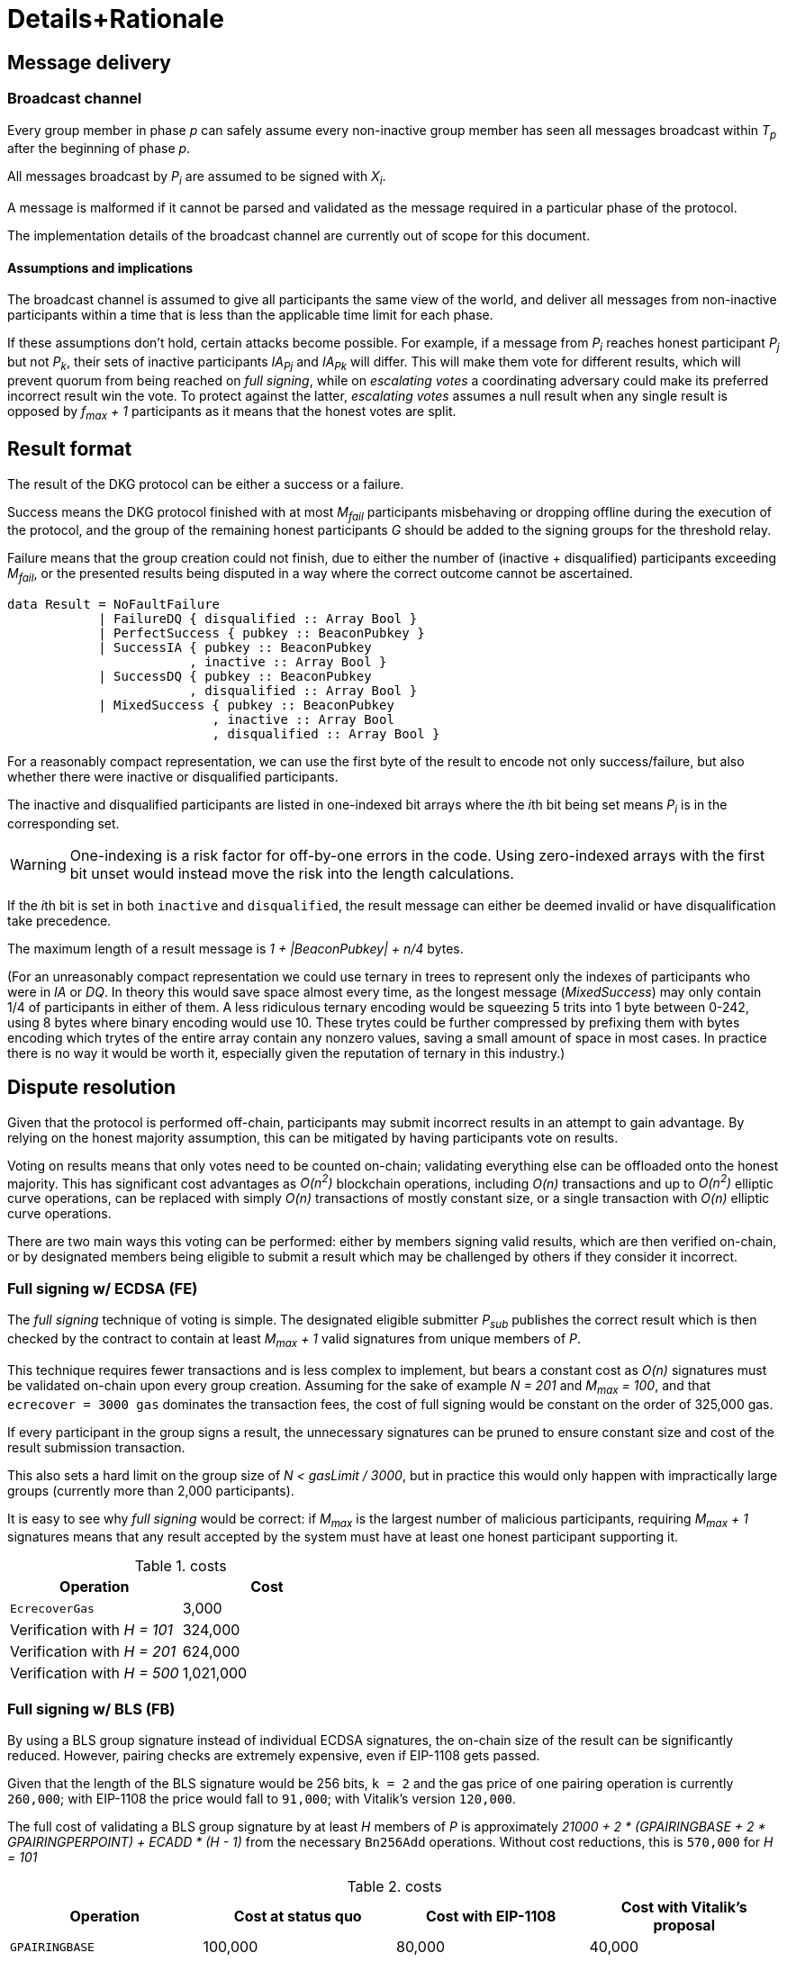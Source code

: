 = Details+Rationale

== Message delivery

=== Broadcast channel

Every group member in phase _p_ can safely assume
every non-inactive group member has seen
all messages broadcast within _T~p~_ after the beginning of phase _p_.

All messages broadcast by _P~i~_ are assumed to be signed with _X~i~_.

A message is malformed if it cannot be parsed and validated
as the message required in a particular phase of the protocol.

The implementation details of the broadcast channel
are currently out of scope for this document.

==== Assumptions and implications

The broadcast channel is assumed to give all participants
the same view of the world,
and deliver all messages from non-inactive participants
within a time that is less than the applicable time limit for each phase.

If these assumptions don't hold, certain attacks become possible.
For example, if a message from _P~i~_
reaches honest participant _P~j~_ but not _P~k~_,
their sets of inactive participants _IA~Pj~_ and _IA~Pk~_ will differ.
This will make them vote for different results,
which will prevent quorum from being reached on _full signing_,
while on _escalating votes_ a coordinating adversary
could make its preferred incorrect result win the vote.
To protect against the latter,
_escalating votes_ assumes a null result when any single result is opposed
by _f~max~ + 1_ participants as it means that the honest votes are split.

== Result format

The result of the DKG protocol can be either a success or a failure.

Success means the DKG protocol finished with at most _M~fail~_ participants
misbehaving or dropping offline during the execution of the protocol,
and the group of the remaining honest participants _G_
should be added to the signing groups for the threshold relay.

Failure means that the group creation could not finish, due to either
the number of (inactive + disqualified) participants exceeding _M~fail~_,
or the presented results being disputed
in a way where the correct outcome cannot be ascertained.

[source, haskell]
----
data Result = NoFaultFailure
            | FailureDQ { disqualified :: Array Bool }
            | PerfectSuccess { pubkey :: BeaconPubkey }
            | SuccessIA { pubkey :: BeaconPubkey
                        , inactive :: Array Bool }
            | SuccessDQ { pubkey :: BeaconPubkey
                        , disqualified :: Array Bool }
            | MixedSuccess { pubkey :: BeaconPubkey
                           , inactive :: Array Bool
                           , disqualified :: Array Bool }
----

For a reasonably compact representation,
we can use the first byte of the result to encode not only success/failure,
but also whether there were inactive or disqualified participants.

The inactive and disqualified participants are listed
in one-indexed bit arrays where the __i__th bit being set means
_P~i~_ is in the corresponding set.

WARNING: One-indexing is a risk factor for off-by-one errors in the code.
Using zero-indexed arrays with the first bit unset
would instead move the risk into the length calculations.

If the __i__th bit is set in both `inactive` and `disqualified`,
the result message can either be deemed invalid
or have disqualification take precedence.

The maximum length of a result message is _1 + |BeaconPubkey| + n/4_ bytes.

(For an unreasonably compact representation we could use ternary in trees
to represent only the indexes of participants who were in _IA_ or _DQ_.
In theory this would save space almost every time,
as the longest message (_MixedSuccess_) may only contain
1/4 of participants in either of them.
A less ridiculous ternary encoding would be squeezing 5 trits into 1 byte
between 0-242, using 8 bytes where binary encoding would use 10.
These trytes could be further compressed by prefixing them with bytes
encoding which trytes of the entire array contain any nonzero values,
saving a small amount of space in most cases.
In practice there is no way it would be worth it,
especially given the reputation of ternary in this industry.)

== Dispute resolution

Given that the protocol is performed off-chain,
participants may submit incorrect results
in an attempt to gain advantage.
By relying on the honest majority assumption,
this can be mitigated by having participants vote on results.

Voting on results means that only votes need to be counted on-chain;
validating everything else can be offloaded onto the honest majority.
This has significant cost advantages as _O(n^2^)_ blockchain operations,
including _O(n)_ transactions and up to _O(n^2^)_ elliptic curve operations,
can be replaced with simply _O(n)_ transactions of mostly constant size,
or a single transaction with _O(n)_ elliptic curve operations.

There are two main ways this voting can be performed:
either by members signing valid results, which are then verified on-chain,
or by designated members being eligible to submit a result
which may be challenged by others if they consider it incorrect.

=== Full signing w/ ECDSA (FE)

The _full signing_ technique of voting is simple.
The designated eligible submitter _P~sub~_ publishes the correct result
which is then checked by the contract to contain at least _M~max~ + 1_
valid signatures from unique members of _P_.

This technique requires fewer transactions and is less complex to implement,
but bears a constant cost as _O(n)_ signatures must be validated on-chain
upon every group creation.
Assuming for the sake of example _N = 201_ and _M~max~ = 100_,
and that `ecrecover = 3000 gas` dominates the transaction fees,
the cost of full signing would be constant on the order of 325,000 gas.

If every participant in the group signs a result,
the unnecessary signatures can be pruned to ensure constant
size and cost of the result submission transaction.

This also sets a hard limit on the group size of _N < gasLimit / 3000_,
but in practice this would only happen with impractically large groups
(currently more than 2,000 participants).

It is easy to see why _full signing_ would be correct:
if _M~max~_ is the largest number of malicious participants,
requiring _M~max~ + 1_ signatures means that any result accepted by the system
must have at least one honest participant supporting it.

.costs
|===
|Operation |Cost

|`EcrecoverGas`
|3,000

|Verification with _H = 101_
|324,000

|Verification with _H = 201_
|624,000

|Verification with _H = 500_
|1,021,000
|===

=== Full signing w/ BLS (FB)

By using a BLS group signature instead of individual ECDSA signatures,
the on-chain size of the result can be significantly reduced.
However, pairing checks are extremely expensive,
even if EIP-1108 gets passed.

Given that the length of the BLS signature would be 256 bits,
`k = 2` and the gas price of one pairing operation is currently `260,000`;
with EIP-1108 the price would fall to `91,000`;
with Vitalik's version `120,000`.

The full cost of validating a BLS group signature
by at least _H_ members of _P_ is approximately
_21000 + 2 * (GPAIRINGBASE + 2 * GPAIRINGPERPOINT) + ECADD * (H - 1)_
from the necessary `Bn256Add` operations.
Without cost reductions, this is `570,000` for _H = 101_

.costs
|===
|Operation |Cost at status quo |Cost with EIP-1108 |Cost with Vitalik's proposal

|`GPAIRINGBASE`
|100,000
|80,000
|40,000

|`GPAIRINGPERPOINT`
|80,000
|5,500
|40,000

|`ECADD`
|500
|50
|500

|Base cost of BLS verification

|520,000
|182,000
|240,000

|Verification with _H = 101_
|591,000
|208,000
|311,000

|Verification with _H = 201_
|641,000
|303,000
|361,000

|Verification with _H = 500_
|790,500
|452,500
|510,500
|===

=== Escalating votes

As an alternative to the above,
_escalating votes (EV)_ is a protocol where a result is submitted,
and accepted if it is not challenged within a specified time limit.
If multiple results are presented,
the participants will proceed to submit votes on the results
iff their preferred result is not in the lead,
or their vote would break a tie.
After a certain time limit has elapsed since the last vote,
a confirmation request transaction may be presented by anybody,
and the result with the highest number of supporting votes is accepted.

The security of this scheme is less obvious,
but follows from the honest majority assumption:
since at least _M~max~ + 1_ honest players are online at the voting stage,
for any amount of adversary votes _0 < v~m~<= M~max~_
there will be _v~m~ + 1_ honest participants
who will outvote the malicious players
(proof by induction).

This scheme is only suitable for situations where _N >= 2 * M~max~ + 1_,
due to the reliance on the honest majority assumption.
If the majority of participants is dishonest,
the plurality result may be incorrect.

In the worst-case scenario escalating votes will cost
_(M~max~ + 2) * 21000_ gas to the honest participants,
or around 2.15 million gas.
However, the practical cost of using escalating votes would be variable
and would be expected to be significantly lower most of the time.

Given that a rational adversary who cannot break the honest majority assumption
will expect to inevitably lose the escalating vote,
and the cost of the voting is symmetrical
(submitting one vote costs approximately 21,000 gas,
so the malicious players will pay _v~m~ * 21000_ gas
while honest players will pay _(v~m~ + 2) * 21000_ gas in total;
this means the honest players will always pay exactly
42,000 gas more than the malicious players regardless of the value of _v~m~_),
one would expect the escalating votes to usually go unchallenged.

In the example scenario, _EV_ is cheaper than _FE_
if the average number of votes supporting the highest-voted incorrect result
is less than 13 out of 200 participants,
or alternatively if the worst-case scenario occurs at most 1/8 the time.

== Incentives

After performing the group creation correctly,
participants will be members of _G_
and eligible for rewards from producing signatures for the random beacon.

The protocol requires some parties to publish transactions on-chain.
Honest parties publishing correct transactions should be compensated for
the gas required for these transactions.

Malicious parties who violate the protocol should be penalized.

=== Required transactions

Group selection will be performed as part of a previous transaction.

If using _FS_ for voting on results,
the protocol will require one particularly expensive transaction.
If _EV_ is used, a larger number of transactions may be required,
up to a limit of one transaction from each honest participant,
but each transaction has a lower cost.


Types of possible misbehavior in the execution include:

* sending malformed messages
** malicious only
* presenting inconsistent shares
** malicious only
* voting for incorrect outcome
** can be done by honest participant
if the broadcast channel assumption fails

Ways a participant may be inactive during execution:

* inactivity in the beginning
* inactivity during the execution
* inactivity at result stage
** not signing correct result if using FV
** with EV it gets super complex and don't want to think about it
